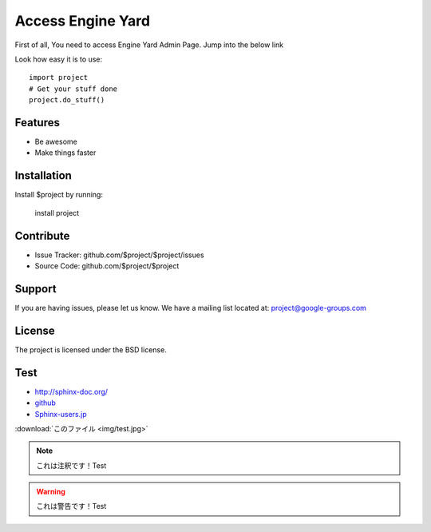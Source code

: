 ==================
Access Engine Yard
==================

First of all,
You need to access Engine Yard Admin Page.
Jump into the below link

Look how easy it is to use::

    import project
    # Get your stuff done
    project.do_stuff()

Features
--------

- Be awesome
- Make things faster

Installation
------------

Install $project by running:

    install project

Contribute
----------

- Issue Tracker: github.com/$project/$project/issues
- Source Code: github.com/$project/$project

Support
-------

If you are having issues, please let us know.
We have a mailing list located at: project@google-groups.com

License
-------

The project is licensed under the BSD license.

Test
----

* http://sphinx-doc.org/
* `github <https://github.com>`_
* Sphinx-users.jp_

.. _Sphinx-users.jp: http://sphinx-users.jp/

:download:`このファイル <img/test.jpg>`

.. image:: img/test.jpg

.. figure::この ファimg/test.jpg


.. note::

    これは注釈です！Test

.. warning::

    これは警告です！Test


